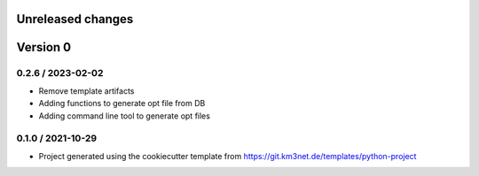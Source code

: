 Unreleased changes
------------------


Version 0
---------

0.2.6 / 2023-02-02
~~~~~~~~~~~~~~~~~~
* Remove template artifacts
* Adding functions to generate opt file from DB
* Adding command line tool to generate opt files


0.1.0 / 2021-10-29
~~~~~~~~~~~~~~~~~~
* Project generated using the cookiecutter template from
  https://git.km3net.de/templates/python-project
